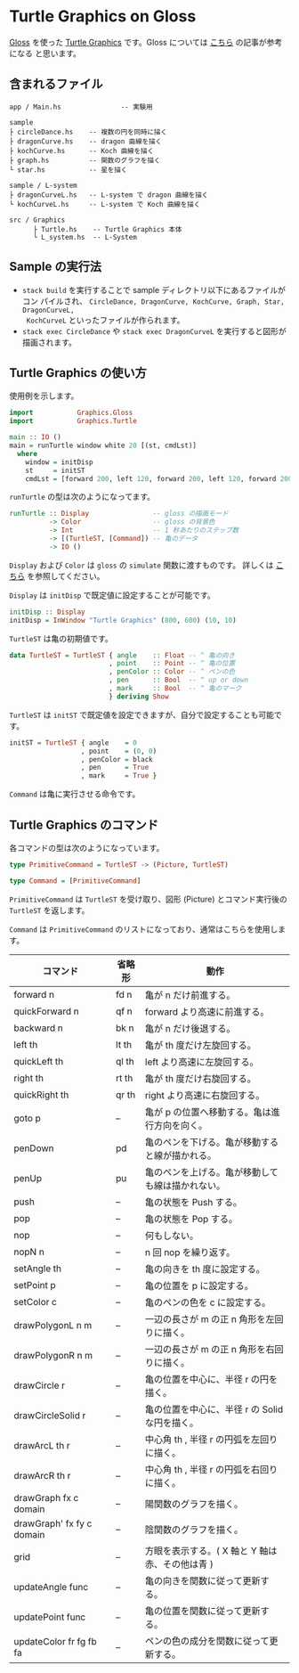 * Turtle Graphics on Gloss

  [[http://hackage.haskell.org/package/gloss][Gloss]] を使った [[https://en.wikipedia.org/wiki/Turtle_graphics][Turtle Graphics]] です。Gloss については [[https://qiita.com/lotz/items/eb73e62a64bc208c2dd6][こちら]] の記事が参考になる
と思います。


** 含まれるファイル
   #+BEGIN_EXAMPLE
     app / Main.hs               -- 実験用

     sample
     ├ circleDance.hs    -- 複数の円を同時に描く
     ├ dragonCurve.hs    -- dragon 曲線を描く
     ├ kochCurve.hs      -- Koch 曲線を描く
     ├ graph.hs          -- 関数のグラフを描く
     └ star.hs           -- 星を描く

     sample / L-system
     ├ dragonCurveL.hs   -- L-system で dragon 曲線を描く
     └ kochCurveL.hs     -- L-system で Koch 曲線を描く

     src / Graphics
           ├ Turtle.hs    -- Turtle Graphics 本体
           └ L_system.hs  -- L-System
   #+END_EXAMPLE


** Sample の実行法
   + ~stack build~ を実行することで sample ディレクトリ以下にあるファイルがコン
     パイルされ、 ~CircleDance, DragonCurve, KochCurve, Graph, Star, DragonCurveL,
     KochCurveL~ といったファイルが作られます。
   + ~stack exec CircleDance~ や ~stack exec DragonCurveL~ を実行すると図形が
     描画されます。


** Turtle Graphics の使い方
   使用例を示します。

   #+BEGIN_SRC haskell
     import           Graphics.Gloss
     import           Graphics.Turtle

     main :: IO ()
     main = runTurtle window white 20 [(st, cmdLst)]
       where
         window = initDisp
         st     = initST
         cmdLst = [forward 200, left 120, forward 200, left 120, forward 200]
   #+END_SRC

   ~runTurtle~ の型は次のようになってます。

   #+BEGIN_SRC haskell
     runTurtle :: Display                -- gloss の描画モード
               -> Color                  -- gloss の背景色
               -> Int                    -- 1 秒あたりのステップ数
               -> [(TurtleST, [Command]) -- 亀のデータ
               -> IO ()
   #+END_SRC

   ~Display~ および ~Color~ は ~gloss~ の ~simulate~ 関数に渡すものです。
   詳しくは [[https://qiita.com/lotz/items/eb73e62a64bc208c2dd6][こちら]] を参照してください。

   ~Display~ は ~initDisp~ で既定値に設定することが可能です。

   #+BEGIN_SRC haskell
     initDisp :: Display
     initDisp = InWindow "Turtle Graphics" (800, 600) (10, 10)
   #+END_SRC

   ~TurtleST~ は亀の初期値です。

    #+BEGIN_SRC haskell
     data TurtleST = TurtleST { angle    :: Float -- ^ 亀の向き
                              , point    :: Point -- ^ 亀の位置
                              , penColor :: Color -- ^ ペンの色
                              , pen      :: Bool  -- ^ up or down
                              , mark     :: Bool  -- ^ 亀のマーク
                              } deriving Show
   #+END_SRC

   ~TurtleST~ は ~initST~ で既定値を設定できますが、自分で設定することも可能です。

   #+BEGIN_SRC haskell
     initST = TurtleST { angle    = 0
                       , point    = (0, 0)
                       , penColor = black
                       , pen      = True
                       , mark     = True }
   #+END_SRC

   ~Command~ は亀に実行させる命令です。


** Turtle Graphics のコマンド
   各コマンドの型は次のようになっています。

   #+BEGIN_SRC haskell
     type PrimitiveCommand = TurtleST -> (Picture, TurtleST)

     type Command = [PrimitiveCommand]
   #+END_SRC

   ~PrimitiveCommand~ は ~TurtleST~ を受け取り、図形 (Picture) とコマンド実行後の
   ~TurtleST~ を返します。

   ~Command~ は ~PrimitiveCommand~ のリストになっており、通常はこちらを使用しま
   す。

   | コマンド                  | 省略形 | 動作                                             |
   |---------------------------+--------+--------------------------------------------------|
   | forward n                 | fd n   | 亀が n だけ前進する。                            |
   | quickForward n            | qf n   | forward より高速に前進する。                     |
   | backward n                | bk n   | 亀が n だけ後退する。                            |
   | left th                   | lt th  | 亀が th 度だけ左旋回する。                       |
   | quickLeft th              | ql th  | left より高速に左旋回する。                      |
   | right th                  | rt th  | 亀が th 度だけ右旋回する。                       |
   | quickRight th             | qr th  | right より高速に右旋回する。                     |
   | goto p                    | --     | 亀が p の位置へ移動する。亀は進行方向を向く。    |
   | penDown                   | pd     | 亀のペンを下げる。亀が移動すると線が描かれる。   |
   | penUp                     | pu     | 亀のペンを上げる。亀が移動しても線は描かれない。 |
   | push                      | --     | 亀の状態を Push する。                           |
   | pop                       | --     | 亀の状態を Pop する。                            |
   | nop                       | --     | 何もしない。                                     |
   | nopN n                    | --     | n 回 nop を繰り返す。                            |
   | setAngle th               | --     | 亀の向きを th 度に設定する。                     |
   | setPoint p                | --     | 亀の位置を p に設定する。                        |
   | setColor c                | --     | 亀のペンの色を c に設定する。                    |
   | drawPolygonL n m          | --     | 一辺の長さが m の正 n 角形を左回りに描く。       |
   | drawPolygonR n m          | --     | 一辺の長さが m の正 n 角形を右回りに描く。       |
   | drawCircle r              | --     | 亀の位置を中心に、半径 r の円を描く。            |
   | drawCircleSolid r         | --     | 亀の位置を中心に、半径 r の Solid な円を描く。   |
   | drawArcL th r             | --     | 中心角 th , 半径 r の円弧を左回りに描く。        |
   | drawArcR th r             | --     | 中心角 th , 半径 r の円弧を右回りに描く。        |
   | drawGraph fx c domain     | --     | 陽関数のグラフを描く。                           |
   | drawGraph' fx fy c domain | --     | 陰関数のグラフを描く。                           |
   | grid                      | --     | 方眼を表示する。( X 軸と Y 軸は赤、その他は青 )  |
   | updateAngle func          | --     | 亀の向きを関数に従って更新する。                 |
   | updatePoint func          | --     | 亀の位置を関数に従って更新する。                 |
   | updateColor fr fg fb fa   | --     | ペンの色の成分を関数に従って更新する。           |
